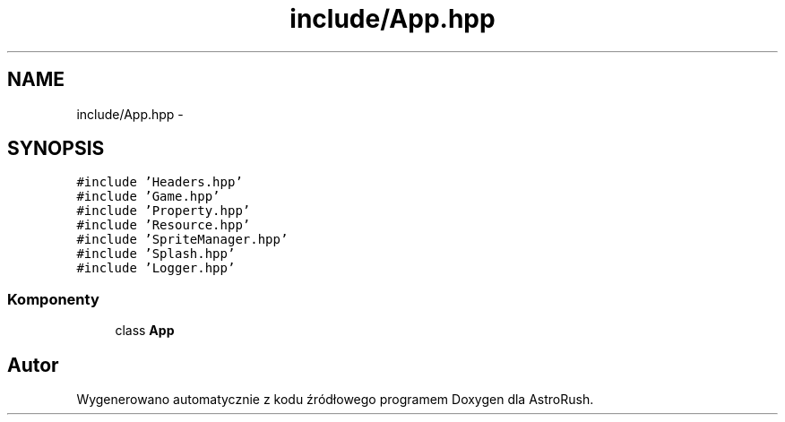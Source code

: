 .TH "include/App.hpp" 3 "Pn, 11 mar 2013" "Version 0.0.3" "AstroRush" \" -*- nroff -*-
.ad l
.nh
.SH NAME
include/App.hpp \- 
.SH SYNOPSIS
.br
.PP
\fC#include 'Headers\&.hpp'\fP
.br
\fC#include 'Game\&.hpp'\fP
.br
\fC#include 'Property\&.hpp'\fP
.br
\fC#include 'Resource\&.hpp'\fP
.br
\fC#include 'SpriteManager\&.hpp'\fP
.br
\fC#include 'Splash\&.hpp'\fP
.br
\fC#include 'Logger\&.hpp'\fP
.br

.SS "Komponenty"

.in +1c
.ti -1c
.RI "class \fBApp\fP"
.br
.in -1c
.SH "Autor"
.PP 
Wygenerowano automatycznie z kodu źródłowego programem Doxygen dla AstroRush\&.
